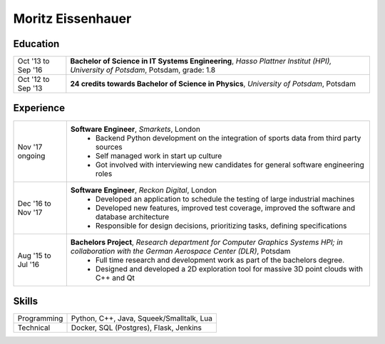 Moritz Eissenhauer
==================

Education
---------

================== =========
Oct '13 to Sep '16 **Bachelor of Science in IT Systems Engineering**, *Hasso Plattner Institut (HPI), University of Potsdam*, Potsdam, grade: 1.8
Oct '12 to Sep '13 **24 credits towards Bachelor of Science in Physics**, *University of Potsdam*, Potsdam
================== =========

Experience
----------

================== ========
Nov '17 ongoing    **Software Engineer**, *Smarkets*, London
                    - Backend Python development on the integration of sports data from third party sources
                    - Self managed work in start up culture
                    - Got involved with interviewing new candidates for general software engineering roles
Dec '16 to Nov '17 **Software Engineer**, *Reckon Digital*, London
                    - Developed an application to schedule the testing of large industrial machines
                    - Developed new features, improved test coverage, improved the software and database architecture
                    - Responsible for design decisions, prioritizing tasks, defining specifications
Aug '15 to Jul '16 **Bachelors Project**, *Research department for Computer Graphics Systems HPI; in collaboration with the German Aerospace Center (DLR)*, Potsdam
                    - Full time research and development work as part of the bachelors degree.
                    - Designed and developed a 2D exploration tool for massive 3D point clouds with C++ and Qt
================== ========

Skills
------

================== ========
Programming        Python, C++, Java, Squeek/Smalltalk, Lua
Technical          Docker, SQL (Postgres), Flask, Jenkins
================== ========
